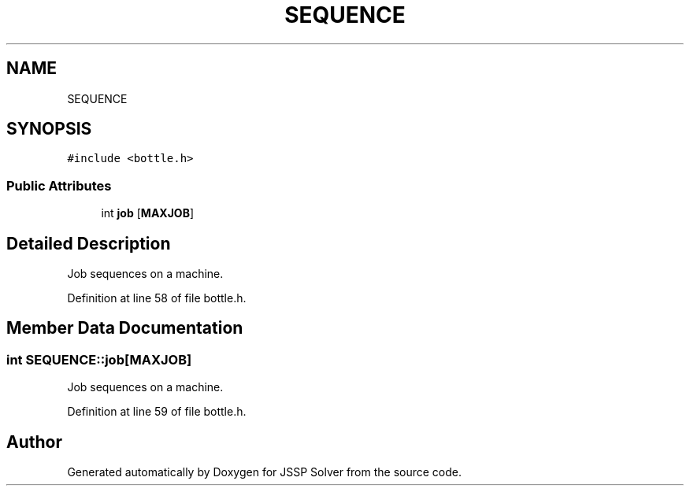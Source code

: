 .TH "SEQUENCE" 3 "Thu Jun 14 2018" "Version iota" "JSSP Solver" \" -*- nroff -*-
.ad l
.nh
.SH NAME
SEQUENCE
.SH SYNOPSIS
.br
.PP
.PP
\fC#include <bottle\&.h>\fP
.SS "Public Attributes"

.in +1c
.ti -1c
.RI "int \fBjob\fP [\fBMAXJOB\fP]"
.br
.in -1c
.SH "Detailed Description"
.PP 
Job sequences on a machine\&. 
.PP
Definition at line 58 of file bottle\&.h\&.
.SH "Member Data Documentation"
.PP 
.SS "int SEQUENCE::job[\fBMAXJOB\fP]"
Job sequences on a machine\&. 
.PP
Definition at line 59 of file bottle\&.h\&.

.SH "Author"
.PP 
Generated automatically by Doxygen for JSSP Solver from the source code\&.
